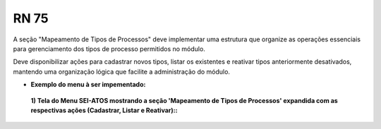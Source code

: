 **RN 75**
=========
A seção "Mapeamento de Tipos de Processos" deve implementar uma estrutura que organize as operações essenciais para gerenciamento dos tipos de processo permitidos no módulo. 

Deve disponibilizar ações para cadastrar novos tipos, listar os existentes e reativar tipos anteriormente desativados, mantendo uma organização lógica que facilite a administração do módulo.


- **Exemplo do menu à ser impementado:**
 **1) Tela do Menu SEI-ATOS mostrando a seção 'Mapeamento de Tipos de Processos' expandida com as respectivas ações (Cadastrar, Listar e Reativar)::** 
       .. figure:: Menu3.png
